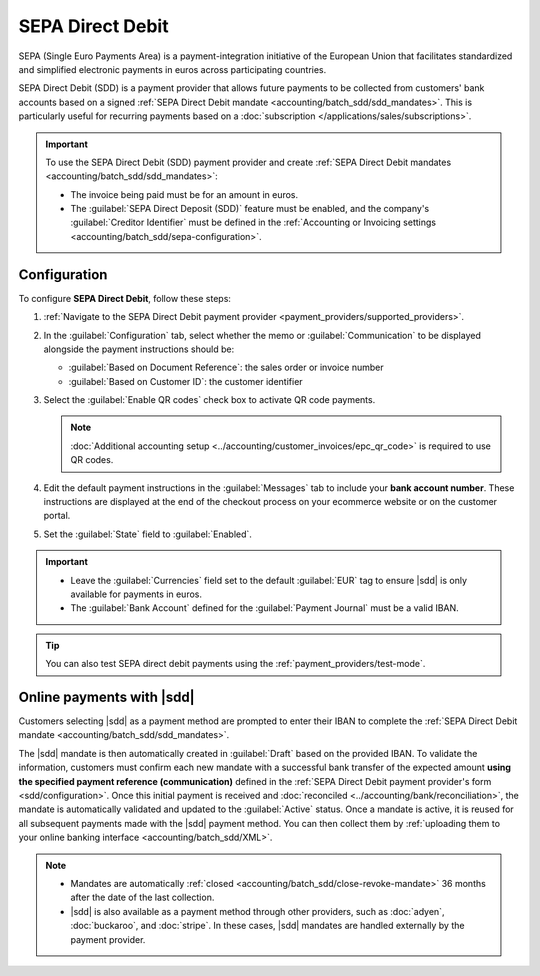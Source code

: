 =================
SEPA Direct Debit
=================

.. |sdd| replace:: :abbr:`SDD (SEPA Direct Debit)`

SEPA (Single Euro Payments Area) is a payment-integration initiative of the European Union that
facilitates standardized and simplified electronic payments in euros across participating countries.

SEPA Direct Debit (SDD) is a payment provider that allows future payments to be collected from
customers' bank accounts based on a signed :ref:`SEPA Direct Debit mandate
<accounting/batch_sdd/sdd_mandates>`. This is particularly useful for recurring payments based on a
:doc:`subscription </applications/sales/subscriptions>`.

.. important::
   To use the SEPA Direct Debit (SDD) payment provider and create :ref:`SEPA Direct Debit mandates
   <accounting/batch_sdd/sdd_mandates>`:

   - The invoice being paid must be for an amount in euros.
   - The :guilabel:`SEPA Direct Deposit (SDD)` feature must be enabled, and the company's
     :guilabel:`Creditor Identifier` must be defined in the :ref:`Accounting or Invoicing settings
     <accounting/batch_sdd/sepa-configuration>`.

.. _sdd/configuration:

Configuration
=============

To configure **SEPA Direct Debit**, follow these steps:

#. :ref:`Navigate to the SEPA Direct Debit payment provider <payment_providers/supported_providers>`.
#. In the :guilabel:`Configuration` tab, select whether the memo or :guilabel:`Communication` to be
   displayed alongside the payment instructions should be:

   - :guilabel:`Based on Document Reference`: the sales order or invoice number
   - :guilabel:`Based on Customer ID`: the customer identifier

#. Select the :guilabel:`Enable QR codes` check box to activate QR code payments.

   .. note::
      :doc:`Additional accounting setup <../accounting/customer_invoices/epc_qr_code>` is required
      to use QR codes.

#. Edit the default payment instructions in the :guilabel:`Messages` tab to include your **bank
   account number**. These instructions are displayed at the end of the checkout process on your
   ecommerce website or on the customer portal.
#. Set the :guilabel:`State` field to :guilabel:`Enabled`.

.. important::
   - Leave the :guilabel:`Currencies` field set to the default :guilabel:`EUR` tag to ensure |sdd|
     is only available for payments in euros.
   - The :guilabel:`Bank Account` defined for the :guilabel:`Payment Journal` must be a valid IBAN.

.. tip::
   You can also test SEPA direct debit payments using the :ref:`payment_providers/test-mode`.

.. seealso::
   :doc:`../payment_providers`

Online payments with |sdd|
==========================

Customers selecting |sdd| as a payment method are prompted to enter their IBAN to complete the
:ref:`SEPA Direct Debit mandate <accounting/batch_sdd/sdd_mandates>`.

The |sdd| mandate is then automatically created in :guilabel:`Draft` based on the provided IBAN. To
validate the information, customers must confirm each new mandate with a successful bank transfer of
the expected amount **using the specified payment reference (communication)** defined in the
:ref:`SEPA Direct Debit payment provider's form <sdd/configuration>`. Once this initial payment is
received and :doc:`reconciled <../accounting/bank/reconciliation>`, the mandate is automatically
validated and updated to the :guilabel:`Active` status. Once a mandate is active, it is reused for
all subsequent payments made with the |sdd| payment method. You can then collect them by
:ref:`uploading them to your online banking interface <accounting/batch_sdd/XML>`.

.. seealso::
   :doc:`../accounting/payments/batch_sdd`

.. note::
   - Mandates are automatically :ref:`closed <accounting/batch_sdd/close-revoke-mandate>` 36 months
     after the date of the last collection.
   - |sdd| is also available as a payment method through other providers, such as
     :doc:`adyen`, :doc:`buckaroo`, and :doc:`stripe`. In these cases, |sdd| mandates are handled
     externally by the payment provider.
